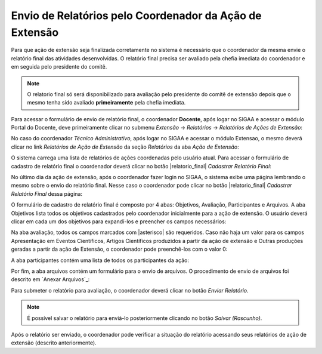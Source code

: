 Envio de Relatórios pelo Coordenador da Ação de Extensão
--------------------------------------------------------

Para que ação de extensão seja finalizada corretamente no sistema é necessário que o coordenador da mesma envie
o relatório final das atividades desenvolvidas. O relatório final precisa ser avaliado pela chefia imediata do
coordenador e em seguida pelo presidente do comitê.

.. note::
    O relatorio final só será disponibilizado para avaliação pelo presidente do comitê de extensão depois que
    o mesmo tenha sido avaliado **primeiramente** pela chefia imediata.

Para acessar o formulário de envio de relatório final, o coordenador **Docente**, após logar no SIGAA e acessar
o módulo Portal do Docente, deve primeiramente clicar no submenu *Extensão* → *Relatórios* → *Relatórios de Ações de Extensão*:

.. image:: /_static/img/extensao/relatorios/relatorio-menu.png

No caso do coordenador *Técnico Administrativo*, após logar no SIGAA e acessar o módulo Extensao, o mesmo deverá
clicar no link *Relatórios de Ação de Extensão* da seção *Relatórios* da aba *Ação de Extensão*:

.. image:: /_static/img/extensao/relatorios/relatorio-link.png

O sistema carrega uma lista de relatórios de ações coordenadas pelo usuário atual. Para acessar o formulário
de cadastro de relatório final o coordenador deverá clicar no botão |relatorio_final| *Cadastrar Relatório Final*:

.. image:: /_static/img/extensao/relatorios/lista-acoes.png

No último dia da ação de extensão, após o coordenador fazer login no SIGAA, o sistema exibe uma página lembrando
o mesmo sobre o envio do relatório final. Nesse caso o coordenador pode clicar no botão |relatorio_final|
*Cadastrar Relatório Final* dessa página:

.. image:: /_static/img/extensao/relatorios/relatorio-lembrete.png

O formulário de cadastro de relatório final é composto por 4 abas: Objetivos, Avaliação, Participantes e Arquivos.
A aba Objetivos lista todos os objetivos cadastrados pelo coordenador inicialmente para a ação de extensão. O usuário
deverá clicar em cada um dos objetivos para expandí-los e preencher os campos necessários:

.. image:: /_static/img/extensao/relatorios/objetivos.png

Na aba avaliação, todos os campos marcados com |asterisco| são requeridos. Caso não haja um valor para os campos
Apresentação em Eventos Científicos, Artigos Científicos produzidos a partir da ação de extensão e
Outras produções geradas a partir da ação de Extensão, o coordenador pode preenchê-los com o valor 0:

.. image:: /_static/img/extensao/relatorios/avaliacao.png

A aba participantes contém uma lista de todos os participantes da ação:

.. image:: /_static/img/extensao/relatorios/participantes.png

Por fim, a aba arquivos contém um formulário para o envio de arquivos. O procedimento de envio de arquivos foi
descrito em `Anexar Arquivos`_:

.. image:: /_static/img/extensao/relatorios/arquivos.png

Para submeter o relatório para avaliação, o coordenador deverá clicar no botão *Enviar Relatório*.

.. note::
    É possível salvar o relatório para enviá-lo posteriormente clicando no botão *Salvar (Rascunho)*.

Após o relatório ser enviado, o coordenador pode verificar a situação do relatório acessando seus relatórios
de ação de extensão (descrito anteriormente).


.. raw:: latex

    \newpage
